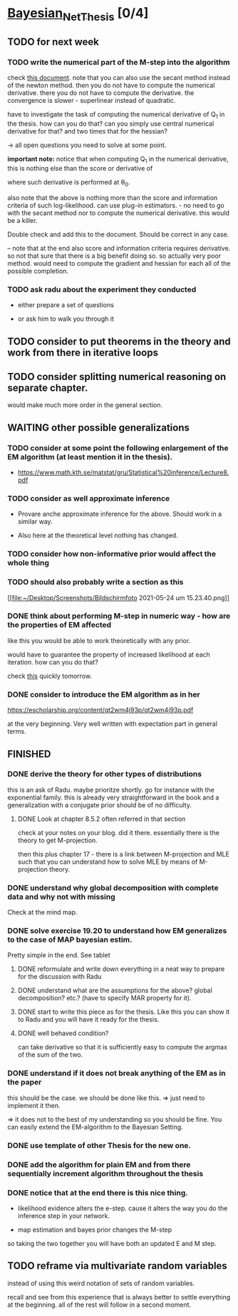 * [[elisp:(org-projectile-open-project "Bayesian_Net_Thesis")][Bayesian_Net_Thesis]] [0/4]
  :PROPERTIES:
  :CATEGORY: Bayesian_Net_Thesis
  :END:


** TODO for next week

*** TODO write the numerical part of the M-step into the algorithm

    check [[http://www.math.niu.edu/~dattab/math435/LectureNotes.pdf][this document]]. note that you can also use the secant method
    instead of the newton method. then you do not have to compute the
    numerical derivative. there you do not have to compute the
    derivative. the convergence is slower - superlinear instead of
    quadratic.
    
    have to investigate the task of computing the numerical derivative
    of Q_1 in the thesis. how can you do that? can you simply use
    central numerical derivative for that? and two times that for the
    hessian?

    -> all open questions you need to solve at some point.

    *important note:* notice that when computing Q_1 in the numerical
    derivative, this is nothing else than the score or derivative of

    #+begin_export latex
    \sum_h P(h | \mathscr{D}, \theta_0) * \frac{\partial}{\partial \theta} l (\theta: \mathscr{D}, \mathscr{H})\\
    #+end_export

    where such derivative is performed at \theta_0.

    also note that the above is nothing more than the score and
    information criteria of such log-likelihood. can use plug-in
    estimators. - no need to go with the secant method nor to compute
    the numerical derivative. this would be a killer.

    Double check and add this to the document. Should be correct in
    any case.


    -- note that at the end also score and information criteria
    requires derivative. so not that sure that there is a big benefit
    doing so. so actually very poor method. would need to compute the
    gradient and hessian for each all of the possible completion.
        
*** TODO ask radu about the experiment they conducted

    - either prepare a set of questions

    - or ask him to walk you through it 

** TODO consider to put theorems in the theory and work from there in iterative loops

** TODO consider splitting numerical reasoning on separate chapter.

   would make much more order in the general section.

** WAITING other possible generalizations
   
*** TODO consider at some point the following enlargement of the EM algorithm (at least mention it in the thesis).

     - https://www.math.kth.se/matstat/gru/Statistical%20inference/Lecture8.pdf

*** TODO consider as well approximate inference

     - Provare anche approximate inference for the above. Should work in
       a similar way.

     - Also here at the theoretical level nothing has changed.

*** TODO consider how non-informative prior would affect the whole thing

*** TODO should also probably write a section as this

    [[file:~/Desktop/Screenshots/Bildschirmfoto 2021-05-24 um
    15.23.40.png]]
    


*** DONE think about performing M-step in numeric way - how are the properties of EM affected
    CLOSED: [2021-04-18 Sun 11:00]

    like this you would be able to work theoretically with any prior.

    would have to guarantee the property of increased likelihood at
    each iteration. how can you do that?

    check [[https://www.mn.uio.no/math/tjenester/kunnskap/kompendier/num_opti_likelihoods.pdf][this]] quickly tomorrow.

*** DONE consider to introduce the EM algorithm as in her
    CLOSED: [2021-04-18 Sun 11:01]

    https://escholarship.org/content/qt2wm4j93p/qt2wm4j93p.pdf


    at the very beginning. Very well written with expectation part in
    general terms.

    

    
    
       




    
** FINISHED
    
*** DONE derive the theory for other types of distributions
    CLOSED: [2021-05-20 Thu 21:29]

    this is an ask of Radu. maybe prioritze shortly. go for instance
    with the exponential family. this is already very straightforward
    in the book and a generalization with a conjugate prior should be
    of no difficulty.


***** DONE Look at chapter 8.5.2 often referred in that section
      CLOSED: [2021-05-24 Mon 11:21]

      check at your notes on your blog. did it there. essentially there
      is the theory to get M-projection.

      then this plus chapter 17 - there is a link between M-projection
      and MLE such that you can understand how to solve MLE by means of
      M-projection theory.

     

    
*** DONE understand why global decomposition with complete data and why not with missing
    CLOSED: [2021-04-02 Fri 17:16]
    :PROPERTIES:
    :WILD_NOTIFIER_NOTIFY_BEFORE: 30 10 5
    :END:
    :LOGBOOK:
    CLOCK: [2021-04-02 Fri 14:58]--[2021-04-02 Fri 15:23] =>  0:25
    CLOCK: [2021-04-02 Fri 14:27]--[2021-04-02 Fri 14:52] =>  0:25
    CLOCK: [2021-04-02 Fri 12:36]--[2021-04-02 Fri 12:41] =>  0:05
    CLOCK: [2021-04-02 Fri 12:11]--[2021-04-02 Fri 12:36] =>  0:25
    CLOCK: [2021-04-02 Fri 11:20]--[2021-04-02 Fri 11:29] =>  0:09
    CLOCK: [2021-04-02 Fri 10:16]--[2021-04-02 Fri 10:41] =>  0:25
    CLOCK: [2021-04-02 Fri 09:45]--[2021-04-02 Fri 10:10] =>  0:25
    CLOCK: [2021-04-02 Fri 08:58]--[2021-04-02 Fri 09:23] =>  0:25
    :END:

    Check at the mind map.

*** DONE solve exercise 19.20 to understand how EM generalizes to the case of MAP bayesian estim.
    CLOSED: [2021-04-03 Sat 16:17] SCHEDULED: <2021-04-03 Sat 10:00>

    Pretty simple in the end. See tablet

**** DONE reformulate and write down everything in a neat way to prepare for the discussion with Radu
     CLOSED: [2021-04-11 Sun 17:59] SCHEDULED: <2021-04-06 Tue 18:00>

**** DONE understand what are the assumptions for the above? global decomposition? etc.? (have to specify MAR property for it).
     CLOSED: [2021-05-24 Mon 11:21]
**** DONE start to write this piece as for the thesis. Like this you can show it to Radu and you will have it ready for the thesis.    
     CLOSED: [2021-04-11 Sun 17:59]
    
**** DONE well behaved condition?
     CLOSED: [2021-04-03 Sat 16:31]

     can take derivative so that it is sufficiently easy to compute the
     argmax of the sum of the two.

*** DONE understand if it does not break anything of the EM as in the paper
    CLOSED: [2021-04-03 Sat 17:23] SCHEDULED: <2021-04-04 Sun 08:30>

    this should be the case. we should be done like this. => just need
    to implement it then.

    => it does not to the best of my understanding so you should be
    fine. You can easily extend the EM-algorithm to the Bayesian
    Setting.
   
*** DONE use template of other Thesis for the new one.

*** DONE add the algorithm for plain EM and from there sequentially increment algorithm throughout the thesis
    CLOSED: [2021-05-24 Mon 11:21]

*** DONE notice that at the end there is this nice thing.
    CLOSED: [2021-05-20 Thu 21:29]

    - likelihood evidence alters the e-step. cause it alters the way you
      do the inference step in your network.

    - map estimation and bayes prior changes the M-step

    so taking the two together you will have both an updated E and M
    step.

    
** TODO reframe via multivariate random variables

   instead of using this weird notation of sets of random variables.

   recall and see from this experience that is always better to settle
   everything at the beginning. all of the rest will follow in a
   second moment.
